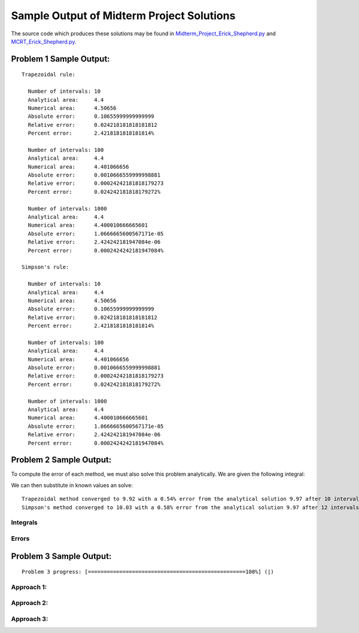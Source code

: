 ==========================================
Sample Output of Midterm Project Solutions
==========================================

The source code which produces these solutions may be found in Midterm_Project_Erick_Shepherd.py_ and MCRT_Erick_Shepherd.py_.

    .. _Midterm_Project_Erick_Shepherd.py: Miterm_Project_Erick_Shepherd.py
    .. _MCRT_Erick_Shepherd.py: MCRT_Erick_Shepherd.py

Problem 1 Sample Output:
========================
::

    Trapezoidal rule:
    
      Number of intervals: 10
      Analytical area:     4.4
      Numerical area:      4.50656
      Absolute error:      0.10655999999999999
      Relative error:      0.024218181818181812
      Percent error:       2.4218181818181814%

      Number of intervals: 100
      Analytical area:     4.4
      Numerical area:      4.401066656
      Absolute error:      0.0010666559999998881
      Relative error:      0.00024242181818179273
      Percent error:       0.024242181818179272%

      Number of intervals: 1000
      Analytical area:     4.4
      Numerical area:      4.400010666665601
      Absolute error:      1.0666665600567171e-05
      Relative error:      2.424242181947084e-06
      Percent error:       0.0002424242181947084%

    Simpson's rule:

      Number of intervals: 10
      Analytical area:     4.4
      Numerical area:      4.50656
      Absolute error:      0.10655999999999999
      Relative error:      0.024218181818181812
      Percent error:       2.4218181818181814%

      Number of intervals: 100
      Analytical area:     4.4
      Numerical area:      4.401066656
      Absolute error:      0.0010666559999998881
      Relative error:      0.00024242181818179273
      Percent error:       0.024242181818179272%

      Number of intervals: 1000
      Analytical area:     4.4
      Numerical area:      4.400010666665601
      Absolute error:      1.0666665600567171e-05
      Relative error:      2.424242181947084e-06
      Percent error:       0.0002424242181947084%

Problem 2 Sample Output:
========================

To compute the error of each method, we must also solve this problem analytically. We are given the following integral:

|Equation 1|

We can then substitute in known values an solve:

|Equation 2|

::

    Trapezoidal method converged to 9.92 with a 0.54% error from the analytical solution 9.97 after 10 intervals.
    Simpson's method converged to 10.03 with a 0.58% error from the analytical solution 9.97 after 12 intervals.

Integrals
---------

.. image:: Sample%20Output/Problem%202.1.png
   :width: 40pt
   
Errors
------

.. image:: Sample%20Output/Problem%202.2.png
   :width: 40pt
    
Problem 3 Sample Output:
========================
::

    Problem 3 progress: [==================================================100%] (|)

Approach 1:
-----------

.. image:: Sample%20Output/Problem%203%2C%20Approach%201.png
   :width: 40pt
   
Approach 2:
-----------

.. image:: Sample%20Output/Problem%203%2C%20Approach%202.png
   :width: 40pt

Approach 3:
-----------

.. image:: Sample%20Output/Problem%203%2C%20Approach%203.png
   :width: 40pt
   
.. |Equation 1| image:: LaTeX/Problem%202%20Analytical%20Solution%201.png
   :width: 40pt
.. |Equation 2| image:: LaTeX/Problem%202%20Analytical%20Solution%202.png
   :width: 40pt
